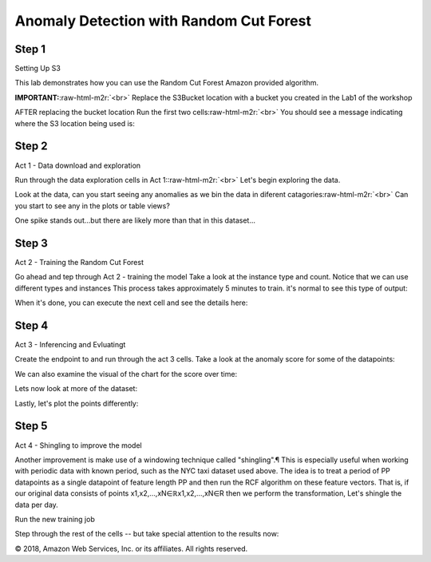 .. role:: raw-html-m2r(raw)
   :format: html


  Amazon SageMaker Workshop 

Anomaly Detection with Random Cut Forest
========================================

Step 1
------

Setting Up S3

This lab demonstrates how you can use the Random Cut Forest Amazon provided algorithm.

**IMPORTANT:**\ :raw-html-m2r:`<br>`
Replace the S3Bucket location with a bucket you created in the Lab1 of the workshop  


.. image:: images/lab1/pic1.png
   :target: images/lab1/pic1.png
   :alt: 


AFTER replacing the bucket location Run the first two cells\ :raw-html-m2r:`<br>`
You should see a message indicating where the S3 location being used is:


.. image:: images/lab1/pic2.png
   :target: images/lab1/pic2.png
   :alt: 


Step 2
------

Act 1 - Data download and exploration

Run through the data exploration cells in Act 1:\ :raw-html-m2r:`<br>`
Let's begin exploring the data.

Look at the data, can you start seeing any anomalies as we bin the data in diferent catagories\ :raw-html-m2r:`<br>`
Can you start to see any in the plots or table views?


.. image:: images/lab1/pic3.png
   :target: images/lab1/pic3.png
   :alt: 


One spike stands out...but there are likely more than that in this dataset...

Step 3
------

Act 2 - Training the Random Cut Forest

Go ahead and tep through Act 2 - training the model Take a look at the instance type and count. Notice that we can use different types and instances This process takes approximately 5 minutes to train. it's normal to see this type of output:


.. image:: images/lab1/pic4.png
   :target: images/lab1/pic4.png
   :alt: 


When it's done, you can execute the next cell and see the details here:


.. image:: images/lab1/pic5.png
   :target: images/lab1/pic5.png
   :alt: 


Step 4
------

Act 3 - Inferencing and Evluatingt

Create the endpoint to and run through the act 3 cells. Take a look at the anomaly score for some of the datapoints:


.. image:: images/lab1/pic6.png
   :target: images/lab1/pic6.png
   :alt: 


We can also examine the visual of the chart for the score over time:


.. image:: images/lab1/pic7.png
   :target: images/lab1/pic7.png
   :alt: 


Lets now look at more of the dataset:


.. image:: images/lab1/pic8.png
   :target: images/lab1/pic8.png
   :alt: 


Lastly, let's plot the points differently:


.. image:: images/lab1/pic9.png
   :target: images/lab1/pic9.png
   :alt: 


Step 5
------

Act 4 - Shingling to improve the model

Another improvement is make use of a windowing technique called "shingling".¶ This is especially useful when working with periodic data with known period, such as the NYC taxi dataset used above. The idea is to treat a period of PP datapoints as a single datapoint of feature length PP and then run the RCF algorithm on these feature vectors. That is, if our original data consists of points x1,x2,…,xN∈ℝx1,x2,…,xN∈R then we perform the transformation, Let's shingle the data per day.


.. image:: images/lab1/pic10.png
   :target: images/lab1/pic10.png
   :alt: 


Run the new training job


.. image:: images/lab1/pic11.png
   :target: images/lab1/pic11.png
   :alt: 


Step through the rest of the cells -- but take special attention to the results now:


.. image:: images/lab1/pic12.png
   :target: images/lab1/pic12.png
   :alt: 


© 2018, Amazon Web Services, Inc. or its affiliates. All rights reserved.
